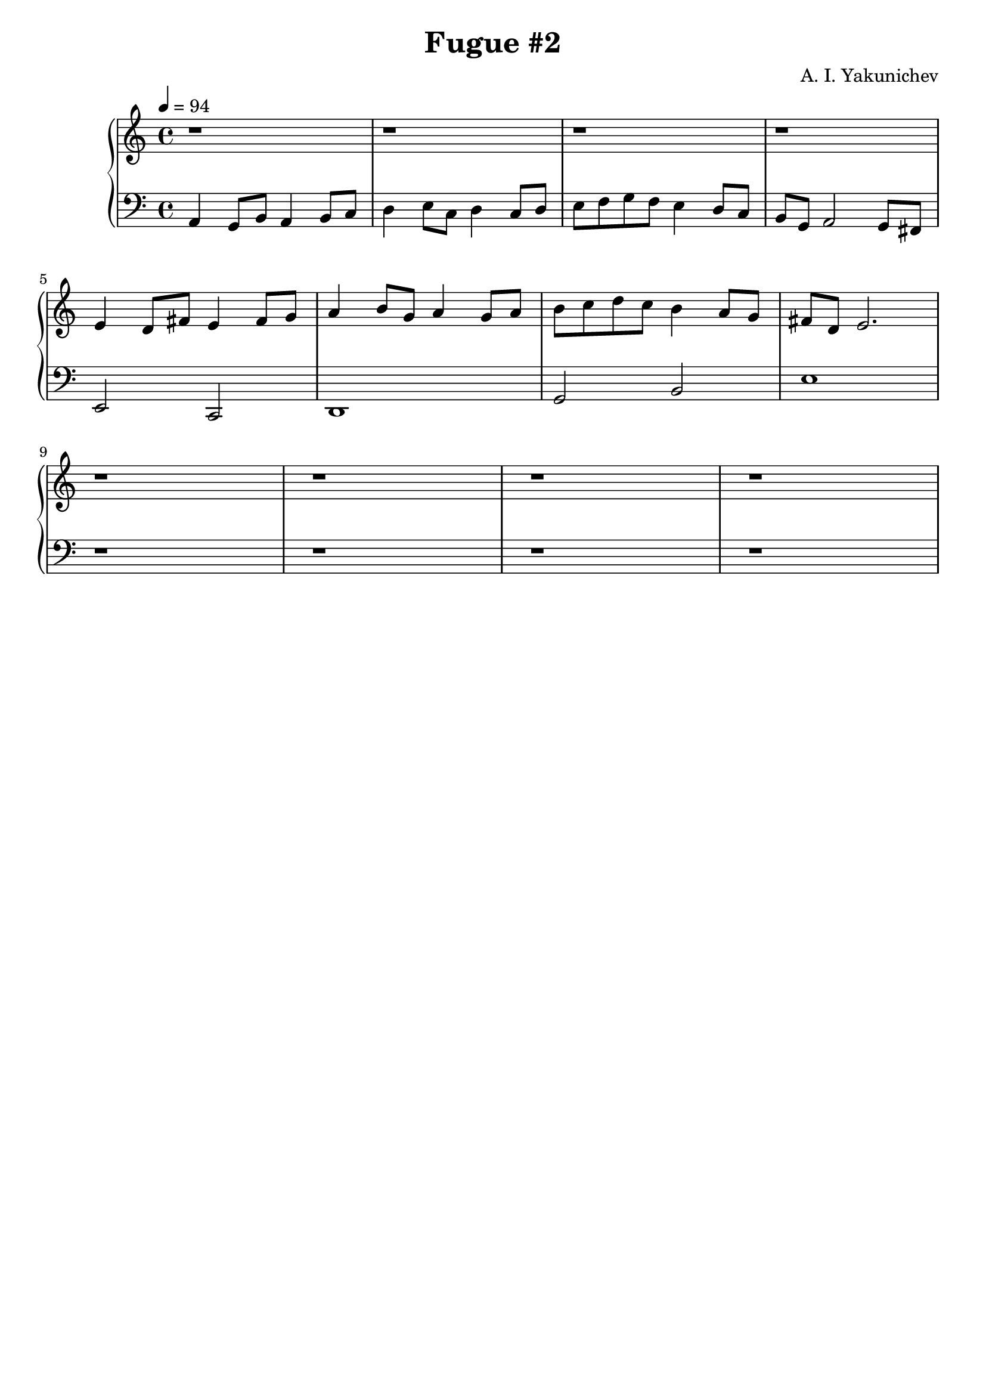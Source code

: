 \header {
  title = "Fugue #2"
  composer = "A. I. Yakunichev"
  tagline = ""
}

trebleSubject        = {| r1 | r1 | r1 | r1 | }
bassSubject          = {| a4 g8[b] a4 b8[c] | d4 e8[c] d4 c8[d] | e8[f g f] e4 d8[c] | b8[g] a2 g8[fis8] | }

trebleCounterSubject = {| e4 d8[fis] e4 fis8[g] | a4 b8[g] a4   g8[a] | b8[c d c] b4 a8[g] | fis8[d] e2.  |}
bassCounterSubject   = {| e2         c2         | d1                  | g2        b2       |         e1  |}

trebleSequenceV      = { | r1 | r1 | r1 | r1 | }
bassSequenceV        = { | r1 | r1 | r1 | r1 | }

treble = \relative a' {
  \trebleSubject \break
  \trebleCounterSubject \break
  \trebleSequenceV \break
}
bass = \relative a, {
  \bassSubject \break
  \bassCounterSubject \break
  \bassSequenceV \break
}

\score {
  % \midi {}
  \new PianoStaff <<
    \new Staff = "Piano" <<
      \tempo 4 = 94
      \key a \minor
      \treble
    >>
    \new Staff = "Bass" <<
      \key a \minor
      \clef "bass"
      \bass
    >>
  >>
}